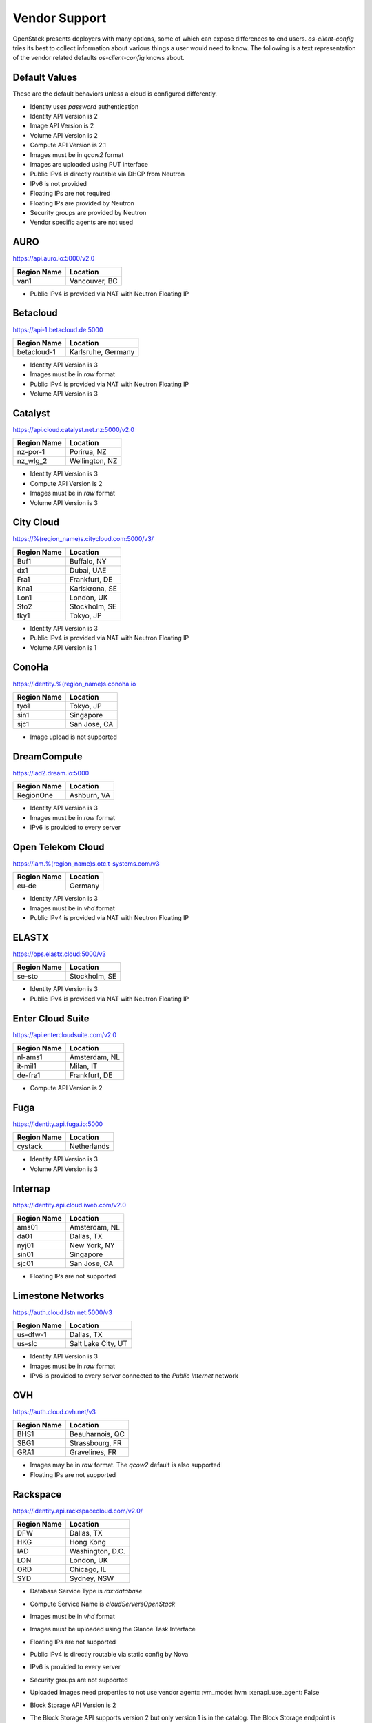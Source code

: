 ==============
Vendor Support
==============

OpenStack presents deployers with many options, some of which can expose
differences to end users. `os-client-config` tries its best to collect
information about various things a user would need to know. The following
is a text representation of the vendor related defaults `os-client-config`
knows about.

Default Values
--------------

These are the default behaviors unless a cloud is configured differently.

* Identity uses `password` authentication
* Identity API Version is 2
* Image API Version is 2
* Volume API Version is 2
* Compute API Version is 2.1
* Images must be in `qcow2` format
* Images are uploaded using PUT interface
* Public IPv4 is directly routable via DHCP from Neutron
* IPv6 is not provided
* Floating IPs are not required
* Floating IPs are provided by Neutron
* Security groups are provided by Neutron
* Vendor specific agents are not used

AURO
----

https://api.auro.io:5000/v2.0

============== ================
Region Name    Location
============== ================
van1           Vancouver, BC
============== ================

* Public IPv4 is provided via NAT with Neutron Floating IP

Betacloud
---------

https://api-1.betacloud.de:5000

============== ==================
Region Name    Location
============== ==================
betacloud-1    Karlsruhe, Germany
============== ==================

* Identity API Version is 3
* Images must be in `raw` format
* Public IPv4 is provided via NAT with Neutron Floating IP
* Volume API Version is 3

Catalyst
--------

https://api.cloud.catalyst.net.nz:5000/v2.0

============== ================
Region Name    Location
============== ================
nz-por-1       Porirua, NZ
nz_wlg_2       Wellington, NZ
============== ================

* Identity API Version is 3
* Compute API Version is 2
* Images must be in `raw` format
* Volume API Version is 3

City Cloud
----------

https://%(region_name)s.citycloud.com:5000/v3/

============== ================
Region Name    Location
============== ================
Buf1           Buffalo, NY
dx1            Dubai, UAE
Fra1           Frankfurt, DE
Kna1           Karlskrona, SE
Lon1           London, UK
Sto2           Stockholm, SE
tky1           Tokyo, JP
============== ================

* Identity API Version is 3
* Public IPv4 is provided via NAT with Neutron Floating IP
* Volume API Version is 1

ConoHa
------

https://identity.%(region_name)s.conoha.io

============== ================
Region Name    Location
============== ================
tyo1           Tokyo, JP
sin1           Singapore
sjc1           San Jose, CA
============== ================

* Image upload is not supported

DreamCompute
------------

https://iad2.dream.io:5000

============== ================
Region Name    Location
============== ================
RegionOne      Ashburn, VA
============== ================

* Identity API Version is 3
* Images must be in `raw` format
* IPv6 is provided to every server

Open Telekom Cloud
------------------

https://iam.%(region_name)s.otc.t-systems.com/v3

============== ================
Region Name    Location
============== ================
eu-de          Germany
============== ================

* Identity API Version is 3
* Images must be in `vhd` format
* Public IPv4 is provided via NAT with Neutron Floating IP

ELASTX
------

https://ops.elastx.cloud:5000/v3

============== ================
Region Name    Location
============== ================
se-sto         Stockholm, SE
============== ================

* Identity API Version is 3
* Public IPv4 is provided via NAT with Neutron Floating IP

Enter Cloud Suite
-----------------

https://api.entercloudsuite.com/v2.0

============== ================
Region Name    Location
============== ================
nl-ams1        Amsterdam, NL
it-mil1        Milan, IT
de-fra1        Frankfurt, DE
============== ================

* Compute API Version is 2

Fuga
----

https://identity.api.fuga.io:5000

============== ================
Region Name    Location
============== ================
cystack        Netherlands
============== ================

* Identity API Version is 3
* Volume API Version is 3

Internap
--------

https://identity.api.cloud.iweb.com/v2.0

============== ================
Region Name    Location
============== ================
ams01          Amsterdam, NL
da01           Dallas, TX
nyj01          New York, NY
sin01          Singapore
sjc01          San Jose, CA
============== ================

* Floating IPs are not supported

Limestone Networks
------------------

https://auth.cloud.lstn.net:5000/v3

============== ==================
Region Name    Location
============== ==================
us-dfw-1       Dallas, TX
us-slc         Salt Lake City, UT
============== ==================

* Identity API Version is 3
* Images must be in `raw` format
* IPv6 is provided to every server connected to the `Public Internet` network

OVH
---

https://auth.cloud.ovh.net/v3

============== ================
Region Name    Location
============== ================
BHS1           Beauharnois, QC
SBG1           Strassbourg, FR
GRA1           Gravelines, FR
============== ================

* Images may be in `raw` format. The `qcow2` default is also supported
* Floating IPs are not supported

Rackspace
---------

https://identity.api.rackspacecloud.com/v2.0/

============== ================
Region Name    Location
============== ================
DFW            Dallas, TX
HKG            Hong Kong
IAD            Washington, D.C.
LON            London, UK
ORD            Chicago, IL
SYD            Sydney, NSW
============== ================

* Database Service Type is `rax:database`
* Compute Service Name is `cloudServersOpenStack`
* Images must be in `vhd` format
* Images must be uploaded using the Glance Task Interface
* Floating IPs are not supported
* Public IPv4 is directly routable via static config by Nova
* IPv6 is provided to every server
* Security groups are not supported
* Uploaded Images need properties to not use vendor agent::
  :vm_mode: hvm
  :xenapi_use_agent: False
* Block Storage API Version is 2
* The Block Storage API supports version 2 but only version 1 is in
  the catalog. The Block Storage endpoint is
  https://{region_name}.blockstorage.api.rackspacecloud.com/v2/{project_id}
* While passwords are recommended for use, API keys do work as well.
  The `rackspaceauth` python package must be installed, and then the following
  can be added to clouds.yaml::

    auth:
      username: myusername
      api_key: myapikey
    auth_type: rackspace_apikey

SWITCHengines
-------------

https://keystone.cloud.switch.ch:5000/v3

============== ================
Region Name    Location
============== ================
LS             Lausanne, CH
ZH             Zurich, CH
============== ================

* Identity API Version is 3
* Compute API Version is 2
* Images must be in `raw` format
* Volume API Version is 3

Ultimum
-------

https://console.ultimum-cloud.com:5000/v2.0

============== ================
Region Name    Location
============== ================
RegionOne      Prague, CZ
============== ================

* Volume API Version is 1

UnitedStack
-----------

https://identity.api.ustack.com/v3

============== ================
Region Name    Location
============== ================
bj1            Beijing, CN
gd1            Guangdong, CN
============== ================

* Identity API Version is 3
* Images must be in `raw` format
* Volume API Version is 1

VEXXHOST
--------

http://auth.vexxhost.net

============== ================
Region Name    Location
============== ================
ca-ymq-1       Montreal, QC
sjc1           Santa Clara, CA
============== ================

* DNS API Version is 1
* Identity API Version is 3
* Volume API Version is 3

Zetta
-----

https://identity.api.zetta.io/v3

============== ================
Region Name    Location
============== ================
no-osl1        Oslo, NO
============== ================

* DNS API Version is 2
* Identity API Version is 3
